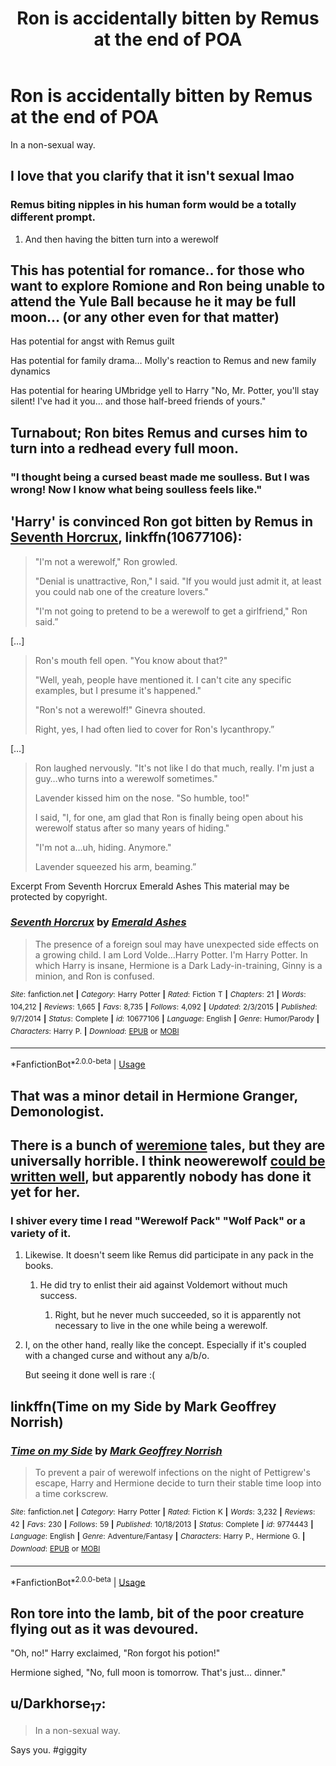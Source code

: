 #+TITLE: Ron is accidentally bitten by Remus at the end of POA

* Ron is accidentally bitten by Remus at the end of POA
:PROPERTIES:
:Author: Jon_Riptide
:Score: 30
:DateUnix: 1595185014.0
:DateShort: 2020-Jul-19
:FlairText: Prompt
:END:
In a non-sexual way.


** I love that you clarify that it isn't sexual lmao
:PROPERTIES:
:Author: RavenclawHufflepuff
:Score: 40
:DateUnix: 1595188233.0
:DateShort: 2020-Jul-20
:END:

*** Remus biting nipples in his human form would be a totally different prompt.
:PROPERTIES:
:Author: Jon_Riptide
:Score: 20
:DateUnix: 1595188546.0
:DateShort: 2020-Jul-20
:END:

**** And then having the bitten turn into a werewolf
:PROPERTIES:
:Author: VulpineKitsune
:Score: 2
:DateUnix: 1595234453.0
:DateShort: 2020-Jul-20
:END:


** This has potential for romance.. for those who want to explore Romione and Ron being unable to attend the Yule Ball because he it may be full moon... (or any other even for that matter)

Has potential for angst with Remus guilt

Has potential for family drama... Molly's reaction to Remus and new family dynamics

Has potential for hearing UMbridge yell to Harry "No, Mr. Potter, you'll stay silent! I've had it you... and those half-breed friends of yours."
:PROPERTIES:
:Author: Jon_Riptide
:Score: 25
:DateUnix: 1595188851.0
:DateShort: 2020-Jul-20
:END:


** Turnabout; Ron bites Remus and curses him to turn into a redhead every full moon.
:PROPERTIES:
:Author: Vercalos
:Score: 25
:DateUnix: 1595224133.0
:DateShort: 2020-Jul-20
:END:

*** "I thought being a cursed beast made me soulless. But I was wrong! Now I know what being soulless feels like."
:PROPERTIES:
:Author: Jon_Riptide
:Score: 15
:DateUnix: 1595226642.0
:DateShort: 2020-Jul-20
:END:


** 'Harry' is convinced Ron got bitten by Remus in [[https://www.fanfiction.net/s/10677106/1/][Seventh Horcrux]], linkffn(10677106):

#+begin_quote
  "I'm not a werewolf," Ron growled.

  "Denial is unattractive, Ron," I said. "If you would just admit it, at least you could nab one of the creature lovers."

  "I'm not going to pretend to be a werewolf to get a girlfriend," Ron said.”
#+end_quote

[...]

#+begin_quote
  Ron's mouth fell open. "You know about that?"

  "Well, yeah, people have mentioned it. I can't cite any specific examples, but I presume it's happened."

  "Ron's not a werewolf!" Ginevra shouted.

  Right, yes, I had often lied to cover for Ron's lycanthropy.”
#+end_quote

[...]

#+begin_quote
  Ron laughed nervously. "It's not like I do that much, really. I'm just a guy...who turns into a werewolf sometimes."

  Lavender kissed him on the nose. "So humble, too!"

  I said, "I, for one, am glad that Ron is finally being open about his werewolf status after so many years of hiding."

  "I'm not a...uh, hiding. Anymore."

  Lavender squeezed his arm, beaming.”
#+end_quote

Excerpt From Seventh Horcrux Emerald Ashes This material may be protected by copyright.
:PROPERTIES:
:Author: InquisitorCOC
:Score: 19
:DateUnix: 1595190194.0
:DateShort: 2020-Jul-20
:END:

*** [[https://www.fanfiction.net/s/10677106/1/][*/Seventh Horcrux/*]] by [[https://www.fanfiction.net/u/4112736/Emerald-Ashes][/Emerald Ashes/]]

#+begin_quote
  The presence of a foreign soul may have unexpected side effects on a growing child. I am Lord Volde...Harry Potter. I'm Harry Potter. In which Harry is insane, Hermione is a Dark Lady-in-training, Ginny is a minion, and Ron is confused.
#+end_quote

^{/Site/:} ^{fanfiction.net} ^{*|*} ^{/Category/:} ^{Harry} ^{Potter} ^{*|*} ^{/Rated/:} ^{Fiction} ^{T} ^{*|*} ^{/Chapters/:} ^{21} ^{*|*} ^{/Words/:} ^{104,212} ^{*|*} ^{/Reviews/:} ^{1,665} ^{*|*} ^{/Favs/:} ^{8,735} ^{*|*} ^{/Follows/:} ^{4,092} ^{*|*} ^{/Updated/:} ^{2/3/2015} ^{*|*} ^{/Published/:} ^{9/7/2014} ^{*|*} ^{/Status/:} ^{Complete} ^{*|*} ^{/id/:} ^{10677106} ^{*|*} ^{/Language/:} ^{English} ^{*|*} ^{/Genre/:} ^{Humor/Parody} ^{*|*} ^{/Characters/:} ^{Harry} ^{P.} ^{*|*} ^{/Download/:} ^{[[http://www.ff2ebook.com/old/ffn-bot/index.php?id=10677106&source=ff&filetype=epub][EPUB]]} ^{or} ^{[[http://www.ff2ebook.com/old/ffn-bot/index.php?id=10677106&source=ff&filetype=mobi][MOBI]]}

--------------

*FanfictionBot*^{2.0.0-beta} | [[https://github.com/tusing/reddit-ffn-bot/wiki/Usage][Usage]]
:PROPERTIES:
:Author: FanfictionBot
:Score: 4
:DateUnix: 1595190209.0
:DateShort: 2020-Jul-20
:END:


** That was a minor detail in Hermione Granger, Demonologist.
:PROPERTIES:
:Author: MTheLoud
:Score: 8
:DateUnix: 1595188755.0
:DateShort: 2020-Jul-20
:END:


** There is a bunch of [[https://www.reddit.com/r/HPfanfiction/comments/gkt8vx/whats_the_deal_with_hermiones_tail/][weremione]] tales, but they are universally horrible. I think neowerewolf [[https://archiveofourown.org/works/10294436][could be written well]], but apparently nobody has done it yet for her.
:PROPERTIES:
:Author: ceplma
:Score: 4
:DateUnix: 1595193769.0
:DateShort: 2020-Jul-20
:END:

*** I shiver every time I read "Werewolf Pack" "Wolf Pack" or a variety of it.
:PROPERTIES:
:Author: Jon_Riptide
:Score: 8
:DateUnix: 1595195232.0
:DateShort: 2020-Jul-20
:END:

**** Likewise. It doesn't seem like Remus did participate in any pack in the books.
:PROPERTIES:
:Author: ceplma
:Score: 8
:DateUnix: 1595195797.0
:DateShort: 2020-Jul-20
:END:

***** He did try to enlist their aid against Voldemort without much success.
:PROPERTIES:
:Author: Vercalos
:Score: 2
:DateUnix: 1595224243.0
:DateShort: 2020-Jul-20
:END:

****** Right, but he never much succeeded, so it is apparently not necessary to live in the one while being a werewolf.
:PROPERTIES:
:Author: ceplma
:Score: 3
:DateUnix: 1595225118.0
:DateShort: 2020-Jul-20
:END:


**** I, on the other hand, really like the concept. Especially if it's coupled with a changed curse and without any a/b/o.

But seeing it done well is rare :(
:PROPERTIES:
:Author: VulpineKitsune
:Score: 1
:DateUnix: 1595234585.0
:DateShort: 2020-Jul-20
:END:


** linkffn(Time on my Side by Mark Geoffrey Norrish)
:PROPERTIES:
:Author: turbinicarpus
:Score: 4
:DateUnix: 1595202757.0
:DateShort: 2020-Jul-20
:END:

*** [[https://www.fanfiction.net/s/9774443/1/][*/Time on my Side/*]] by [[https://www.fanfiction.net/u/4707801/Mark-Geoffrey-Norrish][/Mark Geoffrey Norrish/]]

#+begin_quote
  To prevent a pair of werewolf infections on the night of Pettigrew's escape, Harry and Hermione decide to turn their stable time loop into a time corkscrew.
#+end_quote

^{/Site/:} ^{fanfiction.net} ^{*|*} ^{/Category/:} ^{Harry} ^{Potter} ^{*|*} ^{/Rated/:} ^{Fiction} ^{K} ^{*|*} ^{/Words/:} ^{3,232} ^{*|*} ^{/Reviews/:} ^{42} ^{*|*} ^{/Favs/:} ^{230} ^{*|*} ^{/Follows/:} ^{59} ^{*|*} ^{/Published/:} ^{10/18/2013} ^{*|*} ^{/Status/:} ^{Complete} ^{*|*} ^{/id/:} ^{9774443} ^{*|*} ^{/Language/:} ^{English} ^{*|*} ^{/Genre/:} ^{Adventure/Fantasy} ^{*|*} ^{/Characters/:} ^{Harry} ^{P.,} ^{Hermione} ^{G.} ^{*|*} ^{/Download/:} ^{[[http://www.ff2ebook.com/old/ffn-bot/index.php?id=9774443&source=ff&filetype=epub][EPUB]]} ^{or} ^{[[http://www.ff2ebook.com/old/ffn-bot/index.php?id=9774443&source=ff&filetype=mobi][MOBI]]}

--------------

*FanfictionBot*^{2.0.0-beta} | [[https://github.com/tusing/reddit-ffn-bot/wiki/Usage][Usage]]
:PROPERTIES:
:Author: FanfictionBot
:Score: 3
:DateUnix: 1595202785.0
:DateShort: 2020-Jul-20
:END:


** Ron tore into the lamb, bit of the poor creature flying out as it was devoured.

"Oh, no!" Harry exclaimed, "Ron forgot his potion!"

Hermione sighed, "No, full moon is tomorrow. That's just... dinner."
:PROPERTIES:
:Author: streakermaximus
:Score: 3
:DateUnix: 1595280847.0
:DateShort: 2020-Jul-21
:END:


** u/Darkhorse_17:
#+begin_quote
  In a non-sexual way.
#+end_quote

Says you. #giggity
:PROPERTIES:
:Author: Darkhorse_17
:Score: 1
:DateUnix: 1595221793.0
:DateShort: 2020-Jul-20
:END:
